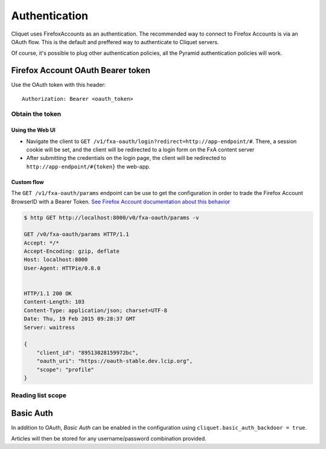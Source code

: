 ##############
Authentication
##############

.. _authentication:

Cliquet uses FirefoxAccounts as an authentication. The recommended way to
connect to Firefox Accounts is via an OAuth flow. This is the default and
preffered way to authenticate to Cliquet servers.

Of course, it's possible to plug other authentication policies, all the Pyramid
authentication policies will work.

Firefox Account OAuth Bearer token
==================================

Use the OAuth token with this header:

::

    Authorization: Bearer <oauth_token>

Obtain the token
----------------

Using the Web UI
::::::::::::::::

* Navigate the client to ``GET /v1/fxa-oauth/login?redirect=http://app-endpoint/#``. There, a session
  cookie will be set, and the client will be redirected to a login
  form on the FxA content server
* After submitting the credentials on the login page, the client will
  be redirected to ``http://app-endpoint/#{token}`` the web-app.


Custom flow
:::::::::::

The ``GET /v1/fxa-oauth/params`` endpoint can be use to get the
configuration in order to trade the Firefox Account BrowserID with a
Bearer Token. `See Firefox Account documentation about this behavior
<https://developer.mozilla.org/en-US/Firefox_Accounts#Firefox_Accounts_BrowserID_API>`_

.. code-block:: http

    $ http GET http://localhost:8000/v0/fxa-oauth/params -v

    GET /v0/fxa-oauth/params HTTP/1.1
    Accept: */*
    Accept-Encoding: gzip, deflate
    Host: localhost:8000
    User-Agent: HTTPie/0.8.0


    HTTP/1.1 200 OK
    Content-Length: 103
    Content-Type: application/json; charset=UTF-8
    Date: Thu, 19 Feb 2015 09:28:37 GMT
    Server: waitress

    {
        "client_id": "89513028159972bc", 
        "oauth_uri": "https://oauth-stable.dev.lcip.org", 
        "scope": "profile"
    }



Reading list scope
------------------


Basic Auth
==========

In addition to OAuth, *Basic Auth* can be enabled in the configuration using
``cliquet.basic_auth_backdoor = true``.

Articles will then be stored for any username/password combination provided.
